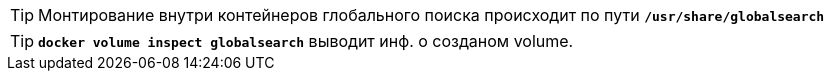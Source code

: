 
TIP: Монтирование внутри контейнеров глобального поиска происходит по пути `*/usr/share/globalsearch*`

TIP: `*docker volume inspect globalsearch*` выводит инф. о созданом volume.
